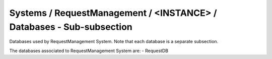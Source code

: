 Systems / RequestManagement / <INSTANCE> / Databases - Sub-subsection
==================================================================

Databases used by RequestManagement System. Note that each database is a separate subsection.

+--------------------------------+----------------------------------------------+----------------------+
| **Name**                       | **Description**                              | **Example**          |
+--------------------------------+----------------------------------------------+----------------------+
| *<DATABASE_NAME>*              | Subsection. Database name                    | RequestDB            |
| *<DATABASE_NAME>/DBName*       | Database name                                | DBName = RequestDB   |
| *<DATABASE_NAME>/Host*         | Database host server where the DB is located | Host = db01.in2p3.fr |
| *<DATABASE_NAME>/MaxQueueSize* | Maximum number of simultaneous queries to the DB per instance of the client | MaxQueueSize = 10    |
+--------------------------------+----------------------------------------------+----------------------+

The databases associated to RequestManagement System are:
- RequestDB